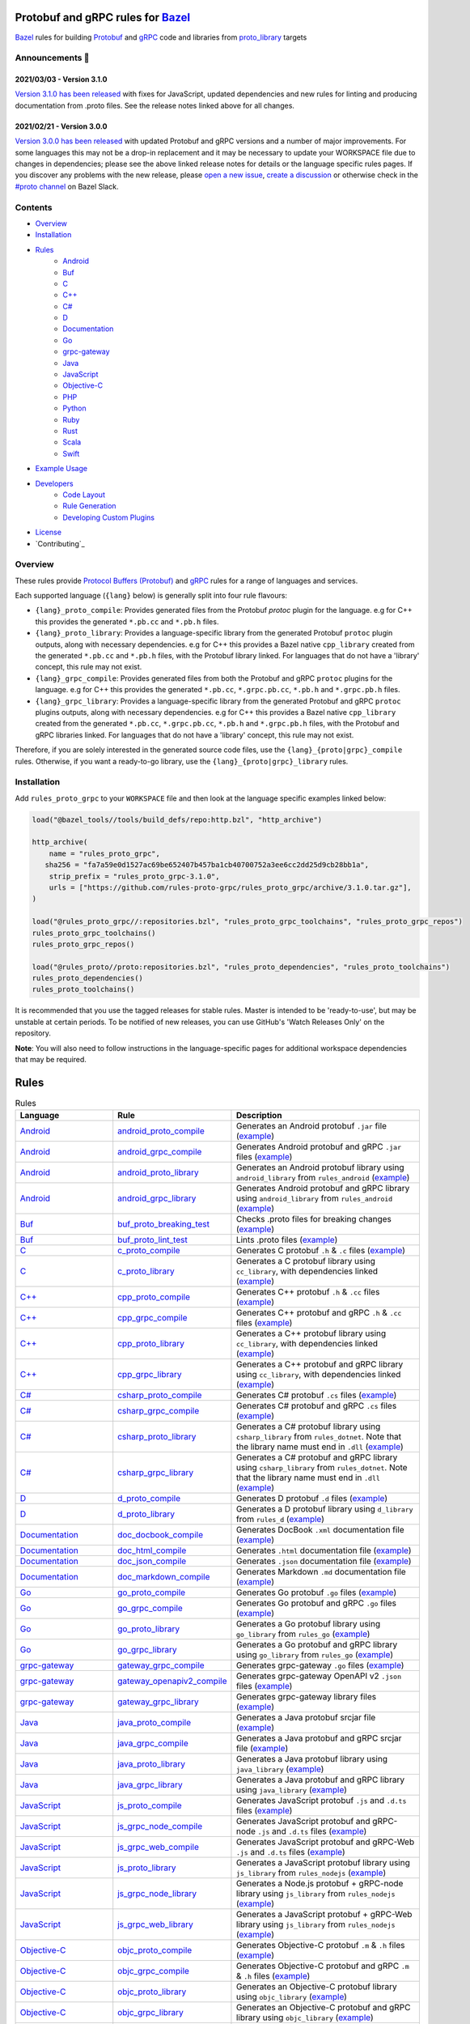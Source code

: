 .. image:: internal/resources/logo.svg
   :width: 200
   :height: 200
   :align: center
   :alt: Rules Proto gRPC logo

Protobuf and gRPC rules for `Bazel <https://bazel.build>`_
==========================================================

`Bazel <https://bazel.build>`_ rules for building `Protobuf <https://developers.google.com/protocol-buffers>`_
and `gRPC <https://grpc.io>`_ code and libraries from
`proto_library <https://docs.bazel.build/versions/master/be/protocol-buffer.html#proto_library>`_ targets

.. image:: https://img.shields.io/github/v/tag/rules-proto-grpc/rules_proto_grpc?label=release&sort=semver&color=38a3a5
   :alt: Latest Release
   :target: https://github.com/rules-proto-grpc/rules_proto_grpc/releases

.. image:: https://badge.buildkite.com/a0c88e60f21c85a8bb53a8c73175aebd64f50a0d4bacbdb038.svg?branch=master
   :alt: Buildkite Status
   :target: https://buildkite.com/bazel/rules-proto-grpc-rules-proto-grpc

.. image:: https://github.com/rules-proto-grpc/rules_proto_grpc/workflows/CI/badge.svg
   :alt: GitHub Actions Status
   :target: https://github.com/rules-proto-grpc/rules_proto_grpc/actions

.. image:: https://img.shields.io/badge/bazelbuild-%23proto-38a3a5?logo=slack
   :alt: Slack Channel
   :target: https://bazelbuild.slack.com/archives/CKU1D04RM


Announcements 📣
----------------

2021/03/03 - Version 3.1.0
**************************

`Version 3.1.0 has been released <https://github.com/rules-proto-grpc/rules_proto_grpc/releases/tag/3.1.0>`_
with fixes for JavaScript, updated dependencies and new rules for linting and producing documentation from .proto files.
See the release notes linked above for all changes.

2021/02/21 - Version 3.0.0
**************************

`Version 3.0.0 has been released <https://github.com/rules-proto-grpc/rules_proto_grpc/releases/tag/3.0.0>`_
with updated Protobuf and gRPC versions and a number of major improvements. For some languages this may not be a
drop-in replacement and it may be necessary to update your WORKSPACE file due to changes in dependencies; please see
the above linked release notes for details or the language specific rules pages. If you discover any problems with the
new release, please `open a new issue <https://github.com/rules-proto-grpc/rules_proto_grpc/issues/new>`_,
`create a discussion <https://github.com/rules-proto-grpc/rules_proto_grpc/discussions/new>`_ or otherwise check in the
`#proto channel <https://bazelbuild.slack.com/archives/CKU1D04RM>`_ on Bazel Slack.


Contents
--------

- `Overview`_
- `Installation`_
- `Rules`_
    - `Android </android>`_
    - `Buf </buf>`_
    - `C </c>`_
    - `C++ </cpp>`_
    - `C# </csharp>`_
    - `D </d>`_
    - `Documentation </doc>`_
    - `Go </go>`_
    - `grpc-gateway </grpc-gateway>`_
    - `Java </java>`_
    - `JavaScript </js>`_
    - `Objective-C </objc>`_
    - `PHP </php>`_
    - `Python </python>`_
    - `Ruby </ruby>`_
    - `Rust </rust>`_
    - `Scala </scala>`_
    - `Swift </swift>`_
- `Example Usage`_
- `Developers`_
    - `Code Layout`_
    - `Rule Generation`_
    - `Developing Custom Plugins`_
- `License`_
- `Contributing`_


Overview
--------

These rules provide `Protocol Buffers (Protobuf) <https://developers.google.com/protocol-buffers>`_ and
`gRPC <https://grpc.io>`_ rules for a range of languages and services.

Each supported language (``{lang}`` below) is generally split into four rule flavours:

- ``{lang}_proto_compile``: Provides generated files from the Protobuf `protoc` plugin for the language. e.g for C++ this
  provides the generated ``*.pb.cc`` and ``*.pb.h`` files.

- ``{lang}_proto_library``: Provides a language-specific library from the generated Protobuf ``protoc`` plugin outputs,
  along with necessary dependencies. e.g for C++ this provides a Bazel native ``cpp_library`` created  from the generated
  ``*.pb.cc`` and ``*.pb.h`` files, with the Protobuf library linked. For languages that do not have a 'library' concept,
  this rule may not exist.

- ``{lang}_grpc_compile``: Provides generated files from both the Protobuf and gRPC ``protoc`` plugins for the language.
  e.g for C++ this provides the generated ``*.pb.cc``, ``*.grpc.pb.cc``, ``*.pb.h`` and ``*.grpc.pb.h`` files.

- ``{lang}_grpc_library``: Provides a language-specific library from the generated Protobuf and gRPC ``protoc`` plugins
  outputs, along with necessary dependencies. e.g for C++ this provides a Bazel native ``cpp_library`` created from the
  generated ``*.pb.cc``, ``*.grpc.pb.cc``, ``*.pb.h`` and ``*.grpc.pb.h`` files, with the Protobuf and gRPC libraries linked.
  For languages that do not have a 'library' concept, this rule may not exist.

Therefore, if you are solely interested in the generated source code files, use the ``{lang}_{proto|grpc}_compile``
rules. Otherwise, if you want a ready-to-go library, use the ``{lang}_{proto|grpc}_library`` rules.


Installation
------------

Add ``rules_proto_grpc`` to your ``WORKSPACE`` file and then look at the language specific examples linked below:

.. code-block:: starlark

   load("@bazel_tools//tools/build_defs/repo:http.bzl", "http_archive")

   http_archive(
       name = "rules_proto_grpc",
      sha256 = "fa7a59e0d1527ac69be652407b457ba1cb40700752a3ee6cc2dd25d9cb28bb1a",
       strip_prefix = "rules_proto_grpc-3.1.0",
       urls = ["https://github.com/rules-proto-grpc/rules_proto_grpc/archive/3.1.0.tar.gz"],
   )

   load("@rules_proto_grpc//:repositories.bzl", "rules_proto_grpc_toolchains", "rules_proto_grpc_repos")
   rules_proto_grpc_toolchains()
   rules_proto_grpc_repos()

   load("@rules_proto//proto:repositories.bzl", "rules_proto_dependencies", "rules_proto_toolchains")
   rules_proto_dependencies()
   rules_proto_toolchains()

It is recommended that you use the tagged releases for stable rules. Master is intended to be 'ready-to-use', but may be
unstable at certain periods. To be notified of new releases, you can use GitHub's 'Watch Releases Only' on the
repository.

**Note**: You will also need to follow instructions in the language-specific pages for additional workspace
dependencies that may be required.


Rules
=====

.. list-table:: Rules
   :widths: 1 1 2
   :header-rows: 1

   * - Language
     - Rule
     - Description
   * - `Android </android>`_
     - `android_proto_compile </android#android_proto_compile>`_
     - Generates an Android protobuf ``.jar`` file (`example </example/android/android_proto_compile>`_)
   * - `Android </android>`_
     - `android_grpc_compile </android#android_grpc_compile>`_
     - Generates Android protobuf and gRPC ``.jar`` files (`example </example/android/android_grpc_compile>`_)
   * - `Android </android>`_
     - `android_proto_library </android#android_proto_library>`_
     - Generates an Android protobuf library using ``android_library`` from ``rules_android`` (`example </example/android/android_proto_library>`_)
   * - `Android </android>`_
     - `android_grpc_library </android#android_grpc_library>`_
     - Generates Android protobuf and gRPC library using ``android_library`` from ``rules_android`` (`example </example/android/android_grpc_library>`_)
   * - `Buf </buf>`_
     - `buf_proto_breaking_test </buf#buf_proto_breaking_test>`_
     - Checks .proto files for breaking changes (`example </example/buf/buf_proto_breaking_test>`_)
   * - `Buf </buf>`_
     - `buf_proto_lint_test </buf#buf_proto_lint_test>`_
     - Lints .proto files (`example </example/buf/buf_proto_lint_test>`_)
   * - `C </c>`_
     - `c_proto_compile </c#c_proto_compile>`_
     - Generates C protobuf ``.h`` & ``.c`` files (`example </example/c/c_proto_compile>`_)
   * - `C </c>`_
     - `c_proto_library </c#c_proto_library>`_
     - Generates a C protobuf library using ``cc_library``, with dependencies linked (`example </example/c/c_proto_library>`_)
   * - `C++ </cpp>`_
     - `cpp_proto_compile </cpp#cpp_proto_compile>`_
     - Generates C++ protobuf ``.h`` & ``.cc`` files (`example </example/cpp/cpp_proto_compile>`_)
   * - `C++ </cpp>`_
     - `cpp_grpc_compile </cpp#cpp_grpc_compile>`_
     - Generates C++ protobuf and gRPC ``.h`` & ``.cc`` files (`example </example/cpp/cpp_grpc_compile>`_)
   * - `C++ </cpp>`_
     - `cpp_proto_library </cpp#cpp_proto_library>`_
     - Generates a C++ protobuf library using ``cc_library``, with dependencies linked (`example </example/cpp/cpp_proto_library>`_)
   * - `C++ </cpp>`_
     - `cpp_grpc_library </cpp#cpp_grpc_library>`_
     - Generates a C++ protobuf and gRPC library using ``cc_library``, with dependencies linked (`example </example/cpp/cpp_grpc_library>`_)
   * - `C# </csharp>`_
     - `csharp_proto_compile </csharp#csharp_proto_compile>`_
     - Generates C# protobuf ``.cs`` files (`example </example/csharp/csharp_proto_compile>`_)
   * - `C# </csharp>`_
     - `csharp_grpc_compile </csharp#csharp_grpc_compile>`_
     - Generates C# protobuf and gRPC ``.cs`` files (`example </example/csharp/csharp_grpc_compile>`_)
   * - `C# </csharp>`_
     - `csharp_proto_library </csharp#csharp_proto_library>`_
     - Generates a C# protobuf library using ``csharp_library`` from ``rules_dotnet``. Note that the library name must end in ``.dll`` (`example </example/csharp/csharp_proto_library>`_)
   * - `C# </csharp>`_
     - `csharp_grpc_library </csharp#csharp_grpc_library>`_
     - Generates a C# protobuf and gRPC library using ``csharp_library`` from ``rules_dotnet``. Note that the library name must end in ``.dll`` (`example </example/csharp/csharp_grpc_library>`_)
   * - `D </d>`_
     - `d_proto_compile </d#d_proto_compile>`_
     - Generates D protobuf ``.d`` files (`example </example/d/d_proto_compile>`_)
   * - `D </d>`_
     - `d_proto_library </d#d_proto_library>`_
     - Generates a D protobuf library using ``d_library`` from ``rules_d`` (`example </example/d/d_proto_library>`_)
   * - `Documentation </doc>`_
     - `doc_docbook_compile </doc#doc_docbook_compile>`_
     - Generates DocBook ``.xml`` documentation file (`example </example/doc/doc_docbook_compile>`_)
   * - `Documentation </doc>`_
     - `doc_html_compile </doc#doc_html_compile>`_
     - Generates ``.html`` documentation file (`example </example/doc/doc_html_compile>`_)
   * - `Documentation </doc>`_
     - `doc_json_compile </doc#doc_json_compile>`_
     - Generates ``.json`` documentation file (`example </example/doc/doc_json_compile>`_)
   * - `Documentation </doc>`_
     - `doc_markdown_compile </doc#doc_markdown_compile>`_
     - Generates Markdown ``.md`` documentation file (`example </example/doc/doc_markdown_compile>`_)
   * - `Go </go>`_
     - `go_proto_compile </go#go_proto_compile>`_
     - Generates Go protobuf ``.go`` files (`example </example/go/go_proto_compile>`_)
   * - `Go </go>`_
     - `go_grpc_compile </go#go_grpc_compile>`_
     - Generates Go protobuf and gRPC ``.go`` files (`example </example/go/go_grpc_compile>`_)
   * - `Go </go>`_
     - `go_proto_library </go#go_proto_library>`_
     - Generates a Go protobuf library using ``go_library`` from ``rules_go`` (`example </example/go/go_proto_library>`_)
   * - `Go </go>`_
     - `go_grpc_library </go#go_grpc_library>`_
     - Generates a Go protobuf and gRPC library using ``go_library`` from ``rules_go`` (`example </example/go/go_grpc_library>`_)
   * - `grpc-gateway </grpc-gateway>`_
     - `gateway_grpc_compile </grpc-gateway#gateway_grpc_compile>`_
     - Generates grpc-gateway ``.go`` files (`example </example/grpc-gateway/gateway_grpc_compile>`_)
   * - `grpc-gateway </grpc-gateway>`_
     - `gateway_openapiv2_compile </grpc-gateway#gateway_openapiv2_compile>`_
     - Generates grpc-gateway OpenAPI v2 ``.json`` files (`example </example/grpc-gateway/gateway_openapiv2_compile>`_)
   * - `grpc-gateway </grpc-gateway>`_
     - `gateway_grpc_library </grpc-gateway#gateway_grpc_library>`_
     - Generates grpc-gateway library files (`example </example/grpc-gateway/gateway_grpc_library>`_)
   * - `Java </java>`_
     - `java_proto_compile </java#java_proto_compile>`_
     - Generates a Java protobuf srcjar file (`example </example/java/java_proto_compile>`_)
   * - `Java </java>`_
     - `java_grpc_compile </java#java_grpc_compile>`_
     - Generates a Java protobuf and gRPC srcjar file (`example </example/java/java_grpc_compile>`_)
   * - `Java </java>`_
     - `java_proto_library </java#java_proto_library>`_
     - Generates a Java protobuf library using ``java_library`` (`example </example/java/java_proto_library>`_)
   * - `Java </java>`_
     - `java_grpc_library </java#java_grpc_library>`_
     - Generates a Java protobuf and gRPC library using ``java_library`` (`example </example/java/java_grpc_library>`_)
   * - `JavaScript </js>`_
     - `js_proto_compile </js#js_proto_compile>`_
     - Generates JavaScript protobuf ``.js`` and ``.d.ts`` files (`example </example/js/js_proto_compile>`_)
   * - `JavaScript </js>`_
     - `js_grpc_node_compile </js#js_grpc_node_compile>`_
     - Generates JavaScript protobuf and gRPC-node ``.js`` and ``.d.ts`` files (`example </example/js/js_grpc_node_compile>`_)
   * - `JavaScript </js>`_
     - `js_grpc_web_compile </js#js_grpc_web_compile>`_
     - Generates JavaScript protobuf and gRPC-Web ``.js`` and ``.d.ts`` files (`example </example/js/js_grpc_web_compile>`_)
   * - `JavaScript </js>`_
     - `js_proto_library </js#js_proto_library>`_
     - Generates a JavaScript protobuf library using ``js_library`` from ``rules_nodejs`` (`example </example/js/js_proto_library>`_)
   * - `JavaScript </js>`_
     - `js_grpc_node_library </js#js_grpc_node_library>`_
     - Generates a Node.js protobuf + gRPC-node library using ``js_library`` from ``rules_nodejs`` (`example </example/js/js_grpc_node_library>`_)
   * - `JavaScript </js>`_
     - `js_grpc_web_library </js#js_grpc_web_library>`_
     - Generates a JavaScript protobuf + gRPC-Web library using ``js_library`` from ``rules_nodejs`` (`example </example/js/js_grpc_web_library>`_)
   * - `Objective-C </objc>`_
     - `objc_proto_compile </objc#objc_proto_compile>`_
     - Generates Objective-C protobuf ``.m`` & ``.h`` files (`example </example/objc/objc_proto_compile>`_)
   * - `Objective-C </objc>`_
     - `objc_grpc_compile </objc#objc_grpc_compile>`_
     - Generates Objective-C protobuf and gRPC ``.m`` & ``.h`` files (`example </example/objc/objc_grpc_compile>`_)
   * - `Objective-C </objc>`_
     - `objc_proto_library </objc#objc_proto_library>`_
     - Generates an Objective-C protobuf library using ``objc_library`` (`example </example/objc/objc_proto_library>`_)
   * - `Objective-C </objc>`_
     - `objc_grpc_library </objc#objc_grpc_library>`_
     - Generates an Objective-C protobuf and gRPC library using ``objc_library`` (`example </example/objc/objc_grpc_library>`_)
   * - `PHP </php>`_
     - `php_proto_compile </php#php_proto_compile>`_
     - Generates PHP protobuf ``.php`` files (`example </example/php/php_proto_compile>`_)
   * - `PHP </php>`_
     - `php_grpc_compile </php#php_grpc_compile>`_
     - Generates PHP protobuf and gRPC ``.php`` files (`example </example/php/php_grpc_compile>`_)
   * - `Python </python>`_
     - `python_proto_compile </python#python_proto_compile>`_
     - Generates Python protobuf ``.py`` files (`example </example/python/python_proto_compile>`_)
   * - `Python </python>`_
     - `python_grpc_compile </python#python_grpc_compile>`_
     - Generates Python protobuf and gRPC ``.py`` files (`example </example/python/python_grpc_compile>`_)
   * - `Python </python>`_
     - `python_grpclib_compile </python#python_grpclib_compile>`_
     - Generates Python protobuf and grpclib ``.py`` files (supports Python 3 only) (`example </example/python/python_grpclib_compile>`_)
   * - `Python </python>`_
     - `python_proto_library </python#python_proto_library>`_
     - Generates a Python protobuf library using ``py_library`` from ``rules_python`` (`example </example/python/python_proto_library>`_)
   * - `Python </python>`_
     - `python_grpc_library </python#python_grpc_library>`_
     - Generates a Python protobuf and gRPC library using ``py_library`` from ``rules_python`` (`example </example/python/python_grpc_library>`_)
   * - `Python </python>`_
     - `python_grpclib_library </python#python_grpclib_library>`_
     - Generates a Python protobuf and grpclib library using ``py_library`` from ``rules_python`` (supports Python 3 only) (`example </example/python/python_grpclib_library>`_)
   * - `Ruby </ruby>`_
     - `ruby_proto_compile </ruby#ruby_proto_compile>`_
     - Generates Ruby protobuf ``.rb`` files (`example </example/ruby/ruby_proto_compile>`_)
   * - `Ruby </ruby>`_
     - `ruby_grpc_compile </ruby#ruby_grpc_compile>`_
     - Generates Ruby protobuf and gRPC ``.rb`` files (`example </example/ruby/ruby_grpc_compile>`_)
   * - `Ruby </ruby>`_
     - `ruby_proto_library </ruby#ruby_proto_library>`_
     - Generates a Ruby protobuf library using ``ruby_library`` from ``rules_ruby`` (`example </example/ruby/ruby_proto_library>`_)
   * - `Ruby </ruby>`_
     - `ruby_grpc_library </ruby#ruby_grpc_library>`_
     - Generates a Ruby protobuf and gRPC library using ``ruby_library`` from ``rules_ruby`` (`example </example/ruby/ruby_grpc_library>`_)
   * - `Rust </rust>`_
     - `rust_proto_compile </rust#rust_proto_compile>`_
     - Generates Rust protobuf ``.rs`` files (`example </example/rust/rust_proto_compile>`_)
   * - `Rust </rust>`_
     - `rust_grpc_compile </rust#rust_grpc_compile>`_
     - Generates Rust protobuf and gRPC ``.rs`` files (`example </example/rust/rust_grpc_compile>`_)
   * - `Rust </rust>`_
     - `rust_proto_library </rust#rust_proto_library>`_
     - Generates a Rust protobuf library using ``rust_library`` from ``rules_rust`` (`example </example/rust/rust_proto_library>`_)
   * - `Rust </rust>`_
     - `rust_grpc_library </rust#rust_grpc_library>`_
     - Generates a Rust protobuf and gRPC library using ``rust_library`` from ``rules_rust`` (`example </example/rust/rust_grpc_library>`_)
   * - `Scala </scala>`_
     - `scala_proto_compile </scala#scala_proto_compile>`_
     - Generates a Scala protobuf ``.jar`` file (`example </example/scala/scala_proto_compile>`_)
   * - `Scala </scala>`_
     - `scala_grpc_compile </scala#scala_grpc_compile>`_
     - Generates Scala protobuf and gRPC ``.jar`` file (`example </example/scala/scala_grpc_compile>`_)
   * - `Scala </scala>`_
     - `scala_proto_library </scala#scala_proto_library>`_
     - Generates a Scala protobuf library using ``scala_library`` from ``rules_scala`` (`example </example/scala/scala_proto_library>`_)
   * - `Scala </scala>`_
     - `scala_grpc_library </scala#scala_grpc_library>`_
     - Generates a Scala protobuf and gRPC library using ``scala_library`` from ``rules_scala`` (`example </example/scala/scala_grpc_library>`_)
   * - `Swift </swift>`_
     - `swift_proto_compile </swift#swift_proto_compile>`_
     - Generates Swift protobuf ``.swift`` files (`example </example/swift/swift_proto_compile>`_)
   * - `Swift </swift>`_
     - `swift_grpc_compile </swift#swift_grpc_compile>`_
     - Generates Swift protobuf and gRPC ``.swift`` files (`example </example/swift/swift_grpc_compile>`_)
   * - `Swift </swift>`_
     - `swift_proto_library </swift#swift_proto_library>`_
     - Generates a Swift protobuf library using ``swift_library`` from ``rules_swift`` (`example </example/swift/swift_proto_library>`_)
   * - `Swift </swift>`_
     - `swift_grpc_library </swift#swift_grpc_library>`_
     - Generates a Swift protobuf and gRPC library using ``swift_library`` from ``rules_swift`` (`example </example/swift/swift_grpc_library>`_)

Example Usage
-------------

These steps walk through the actions required to go from a raw ``.proto`` file to a C++ library. Other languages will have
a similar high-level layout.

**Step 1**: Write a Protocol Buffer .proto file (example: ``thing.proto``):

.. code-block:: proto

   syntax = "proto3";

   package example;

   import "google/protobuf/any.proto";

   message Thing {
       string name = 1;
       google.protobuf.Any payload = 2;
   }

**Step 2**: Write a ``BAZEL.build`` file with a
`proto_library <https://docs.bazel.build/versions/master/be/protocol-buffer.html#proto_library>`_ target:

.. code-block:: starlark

   proto_library(
       name = "thing_proto",
       srcs = ["thing.proto"],
       deps = ["@com_google_protobuf//:any_proto"],
   )

In this example we have a dependency on a well-known type ``any.proto``, hence the ``proto_library`` to ``proto_library``
dependency (``"@com_google_protobuf//:any_proto"``)

**Step 3**: Add a ``cpp_proto_compile`` target

**Note**: In this example ``thing.proto`` does not include service definitions (gRPC). For protos with services, use the
``cpp_grpc_compile`` rule instead.

.. code-block:: starlark

   # BUILD.bazel
   load("@rules_proto_grpc//cpp:defs.bzl", "cpp_proto_compile")

   cpp_proto_compile(
       name = "cpp_thing_proto",
       protos = [":thing_proto"],
   )

But wait, before we can build this, we need to load the dependencies necessary for this rule
(see `cpp </cpp>`_):

**Step 4**: Load the workspace macro corresponding to the build rule.

.. code-block:: starlark

   # WORKSPACE
   load("@rules_proto_grpc//cpp:repositories.bzl", "cpp_repos")

   cpp_repos()

We're now ready to build the target.

**Step 5**: Build it!

.. code-block:: bash

   $ bazel build //example/proto:cpp_thing_proto
   Target //example/proto:cpp_thing_proto up-to-date:
     bazel-genfiles/example/proto/cpp_thing_proto/example/proto/thing.pb.h
     bazel-genfiles/example/proto/cpp_thing_proto/example/proto/thing.pb.cc

If we were only interested in the generated files, the ``cpp_grpc_compile`` rule would be fine. However, for
convenience we'd rather have the outputs compiled into a C++ library. To do that, let's change the  rule from
``cpp_proto_compile`` to ``cpp_proto_library``:

.. code-block:: starlark

   # BUILD.bazel
   load("@rules_proto_grpc//cpp:defs.bzl", "cpp_proto_library")

   cpp_proto_library(
       name = "cpp_thing_proto",
       protos = [":thing_proto"],
   )


.. code-block:: bash

   $ bazel build //example/proto:cpp_thing_proto
   Target //example/proto:cpp_thing_proto up-to-date:
     bazel-bin/example/proto/libcpp_thing_proto.a
     bazel-bin/example/proto/libcpp_thing_proto.so  bazel-genfiles/example/proto/cpp_thing_proto/example/proto/thing.pb.h
     bazel-genfiles/example/proto/cpp_thing_proto/example/proto/thing.pb.cc

This way, we can use ``//example/proto:cpp_thing_proto`` as a dependency of any other ``cc_library`` or ``cc_binary`` target
as per normal.

**Note**: The ``cpp_proto_library`` target implicitly calls ``cpp_proto_compile``, and we can access that rule's by adding
``_pb`` at the end of the target name, like ``bazel build //example/proto:cpp_thing_proto_pb``


Developers
----------

Code Layout
***********

Each language ``{lang}`` has a top-level subdirectory that contains:

1. ``{lang}/README.rst``: Generated documentation for the language rules

1. ``{lang}/repositories.bzl``: Macro functions that declare repository rule dependencies for that language

2. ``{lang}/{rule}.bzl``: Rule implementations of the form ``{lang}_{kind}_{type}``, where ``kind`` is one of ``proto|grpc`` and
   ``type`` is one of ``compile|library``

3. ``{lang}/BUILD.bazel``: ``proto_plugin()`` declarations for the available plugins for the language

4. ``example/{lang}/{rule}/``: Generated ``WORKSPACE`` and ``BUILD.bazel`` demonstrating standalone usage of the rules

5. ``{lang}/example/routeguide/``: Example routeguide example implementation, if possible


Rule Generation
***************

To help maintain consistency of the rule implementations and documentation, all of the rule implementations are
generated by the tool ``//tools/rulegen``. Changes in the main ``README.rst`` should be placed in
``tools/rulegen/README.header.rst`` or ``tools/rulegen/README.footer.rst```. Changes to generated rules should be put in the
source files (example: ``tools/rulegen/java.go``).


Developing Custom Plugins
*************************

Generally, follow the pattern seen in the multiple language examples in this
repository.  The basic idea is:

1. Load the plugin rule: ``load("@rules_proto_grpc//:defs.bzl", "proto_plugin")``
2. Define the rule, giving it a ``name``, ``options`` (not mandatory), ``tool`` and ``outputs``. ``tool`` is a label that refers
   to the binary executable for the plugin itself
3. Choose your output type (pick one!):
    - ``outputs``: A list of strings patterns that predicts the pattern of files generated by the plugin. For plugins that
      produce one output file per input proto file
    - ``out``: The name of a single output file generated by the plugin
    - ``output_directory``: Set to true if your plugin generates files in a non-predictable way. e.g. if the output paths
      depend on the service names within the files
4. Create a compilation rule and aspect using the following template:

.. code-block:: starlark

   load("@rules_proto//proto:defs.bzl", "ProtoInfo")
   load(
       "@rules_proto_grpc//:defs.bzl",
       "ProtoLibraryAspectNodeInfo",
       "ProtoPluginInfo",
       "proto_compile_aspect_attrs",
       "proto_compile_aspect_impl",
       "proto_compile_attrs",
       "proto_compile_impl",
   )

   # Create aspect
   example_aspect = aspect(
       implementation = proto_compile_aspect_impl,
       provides = [ProtoLibraryAspectNodeInfo],
       attr_aspects = ["deps"],
       attrs = dict(
           proto_compile_aspect_attrs,
           _plugins = attr.label_list(
               doc = "List of protoc plugins to apply",
               providers = [ProtoPluginInfo],
               default = [
                   Label("//<LABEL OF YOUR PLUGIN>"),
               ],
           ),
           _prefix = attr.string(
               doc = "String used to disambiguate aspects when generating outputs",
               default = "example_aspect",
           ),
       ),
       toolchains = ["@rules_proto_grpc//protobuf:toolchain_type"],
   )

   # Create compile rule to apply aspect
   _rule = rule(
       implementation = proto_compile_impl,
       attrs = dict(
           proto_compile_attrs,
           protos = attr.label_list(
               mandatory = False,  # TODO: set to true in 4.0.0 when deps removed below
               providers = [ProtoInfo],
               doc = "List of labels that provide the ProtoInfo provider (such as proto_library from rules_proto)",
           ),
           deps = attr.label_list(
               mandatory = False,
               providers = [ProtoInfo, ProtoLibraryAspectNodeInfo],
               aspects = [example_aspect],
               doc = "DEPRECATED: Use protos attr",
           ),
           _plugins = attr.label_list(
               providers = [ProtoPluginInfo],
               default = [
                   Label("//<LABEL OF YOUR PLUGIN>"),
               ],
               doc = "List of protoc plugins to apply",
           ),
       ),
       toolchains = [str(Label("//protobuf:toolchain_type"))],
   )

   # Create macro for converting attrs and passing to compile
   def example_compile(**kwargs):
       _rule(
           verbose_string = "{}".format(kwargs.get("verbose", 0)),
           **kwargs
       )


License
-------

This project is derived from `stackb/rules_proto <https://github.com/stackb/rules_proto>`_ under the
`Apache 2.0 <http://www.apache.org/licenses/LICENSE-2.0>`_ license and  this project therefore maintains the terms of that
license
